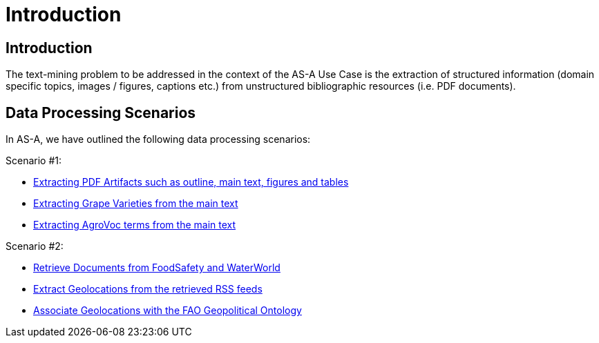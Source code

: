 = Introduction
:ext-relative: adoc



[[sect_introduction]]

== Introduction

The text-mining problem to be addressed in the context of the AS-A Use Case is the extraction of structured information (domain specific topics, images / figures, captions etc.) from unstructured bibliographic resources (i.e. PDF documents).

== Data Processing Scenarios

In AS-A, we have outlined the following data processing scenarios:

Scenario #1:

 * <<pdfextractor.adoc#, Extracting PDF Artifacts such as outline, main text, figures and tables  >>
 * <<grapevarieties.adoc#, Extracting Grape Varieties from the main text >>
 * <<agrovocextractor.adoc#, Extracting AgroVoc terms from the main text >>

Scenario #2:

 * <<rssfeedreader.adoc#, Retrieve Documents from FoodSafety and WaterWorld >>
 * <<geonamesextractor.adoc#, Extract Geolocations from the retrieved RSS feeds >>
 * <<geopoliticalextractor.adoc#, Associate Geolocations with the FAO Geopolitical Ontology >>

